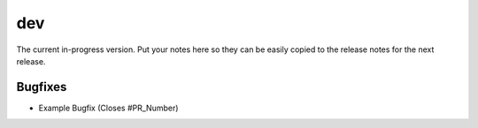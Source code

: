 dev
===

The current in-progress version. Put your notes here so they can be easily
copied to the release notes for the next release.

Bugfixes
--------

* Example Bugfix (Closes #PR_Number)
